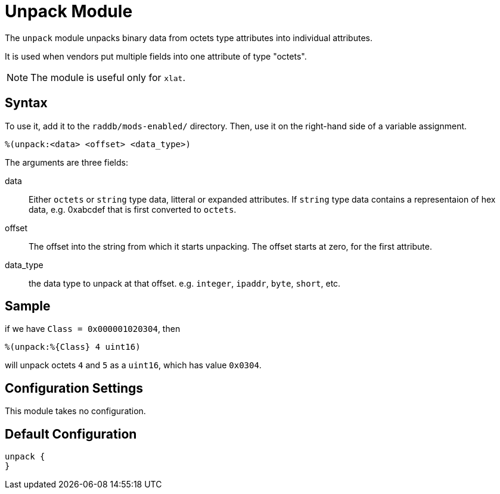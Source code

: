 



= Unpack Module

The `unpack` module unpacks binary data from octets type attributes
into individual attributes.

It is used when vendors put multiple fields into one attribute
of type "octets".

NOTE: The module is useful only for `xlat`.



## Syntax

To use it, add it to the `raddb/mods-enabled/` directory.  Then,
use it on the right-hand side of a variable assignment.

 %(unpack:<data> <offset> <data_type>)

The arguments are three fields:

data::

Either `octets` or `string` type data, litteral or expanded attributes.
If `string` type data contains a representaion of hex data, e.g. 0xabcdef
that is first converted to `octets`.

offset::

The offset into the string from which it starts unpacking. The offset starts
at zero, for the first attribute.

data_type::

the data type to unpack at that offset. e.g. `integer`, `ipaddr`, `byte`, `short`, etc.



## Sample

if we have `Class = 0x000001020304`, then

  %(unpack:%{Class} 4 uint16)

will unpack octets `4` and `5` as a `uint16`, which has value `0x0304`.



## Configuration Settings

This module takes no configuration.


== Default Configuration

```
unpack {
}
```
